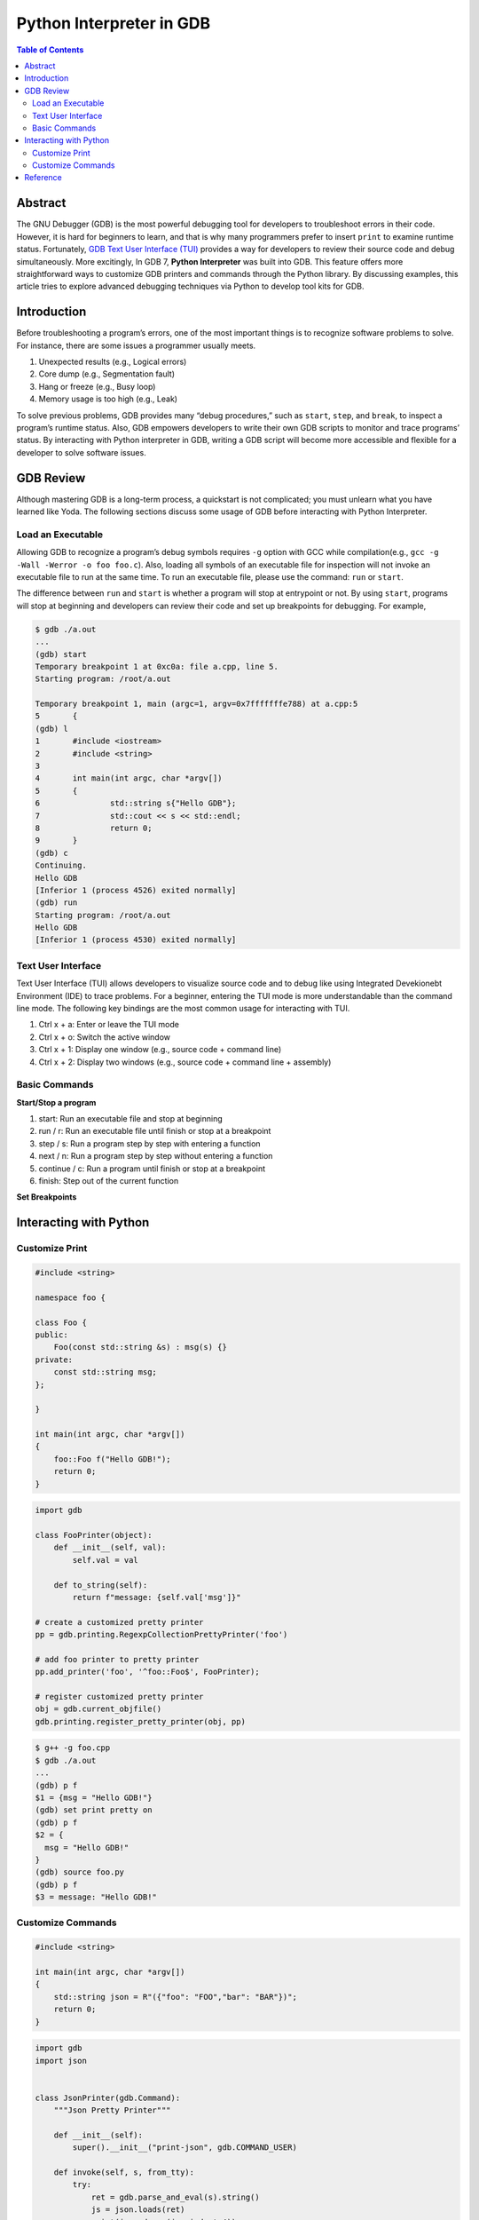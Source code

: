 .. meta::
    :description lang=en: Python interpreter in GNU Debugger (GDB)
    :keywords: Python, Python3, GDB

=========================
Python Interpreter in GDB
=========================

.. contents:: Table of Contents
    :backlinks: none

Abstract
--------

The GNU Debugger (GDB) is the most powerful debugging tool for developers to
troubleshoot errors in their code. However, it is hard for beginners to learn,
and that is why many programmers prefer to insert ``print`` to examine runtime
status. Fortunately, `GDB Text User Interface (TUI)`_ provides a way for
developers to review their source code and debug simultaneously. More
excitingly, In GDB 7, **Python Interpreter** was built into GDB. This feature
offers more straightforward ways to customize GDB printers and commands through
the Python library. By discussing examples, this article tries to explore
advanced debugging techniques via Python to develop tool kits for GDB.

Introduction
------------

Before troubleshooting a program’s errors, one of the most important things is
to recognize software problems to solve. For instance, there are some issues a
programmer usually meets.

1. Unexpected results (e.g., Logical errors)
2. Core dump (e.g., Segmentation fault)
3. Hang or freeze (e.g., Busy loop)
4. Memory usage is too high (e.g., Leak)

To solve previous problems, GDB provides many “debug procedures,” such as
``start``, ``step``, and ``break``, to inspect a program’s runtime status.
Also, GDB empowers developers to write their own GDB scripts to monitor and
trace programs’ status. By interacting with Python interpreter in GDB, writing
a GDB script will become more accessible and flexible for a developer to solve
software issues.

GDB Review
----------

Although mastering GDB is a long-term process, a quickstart is not complicated;
you must unlearn what you have learned like Yoda. The following sections discuss
some usage of GDB before interacting with Python Interpreter.

Load an Executable
~~~~~~~~~~~~~~~~~~

Allowing GDB to recognize a program’s debug symbols requires ``-g`` option with
GCC while compilation(e.g., ``gcc -g -Wall -Werror -o foo foo.c``). Also,
loading all symbols of an executable file for inspection will not invoke an
executable file to run at the same time. To run an executable file, please use
the command: ``run`` or ``start``.

The difference between ``run`` and ``start`` is whether a program will stop at
entrypoint or not. By using ``start``, programs will stop at beginning and
developers can review their code and set up breakpoints for debugging. For
example,

.. code-block:: bash

    $ gdb ./a.out
    ...
    (gdb) start
    Temporary breakpoint 1 at 0xc0a: file a.cpp, line 5.
    Starting program: /root/a.out

    Temporary breakpoint 1, main (argc=1, argv=0x7fffffffe788) at a.cpp:5
    5       {
    (gdb) l
    1       #include <iostream>
    2       #include <string>
    3
    4       int main(int argc, char *argv[])
    5       {
    6               std::string s{"Hello GDB"};
    7               std::cout << s << std::endl;
    8               return 0;
    9       }
    (gdb) c
    Continuing.
    Hello GDB
    [Inferior 1 (process 4526) exited normally]
    (gdb) run
    Starting program: /root/a.out
    Hello GDB
    [Inferior 1 (process 4530) exited normally]

Text User Interface
~~~~~~~~~~~~~~~~~~~

Text User Interface (TUI) allows developers to visualize source code and to
debug like using Integrated Devekionebt Environment (IDE) to trace problems.
For a beginner, entering the TUI mode is more understandable than the command
line mode. The following key bindings are the most common usage for interacting
with TUI.

1. Ctrl x + a: Enter or leave the TUI mode
2. Ctrl x + o: Switch the active window
3. Ctrl x + 1: Display one window (e.g., source code + command line)
4. Ctrl x + 2: Display two windows (e.g., source code + command line + assembly)


Basic Commands
~~~~~~~~~~~~~~

**Start/Stop a program**

1. start: Run an executable file and stop at beginning
2. run / r: Run an executable file until finish or stop at a breakpoint
3. step / s: Run a program step by step with entering a function
4. next / n: Run a program step by step without entering a function
5. continue / c: Run a program until finish or stop at a breakpoint
6. finish: Step out of the current function

**Set Breakpoints**

Interacting with Python
-----------------------

Customize Print
~~~~~~~~~~~~~~~

.. code-block:: cpp

    #include <string>

    namespace foo {

    class Foo {
    public:
        Foo(const std::string &s) : msg(s) {}
    private:
        const std::string msg;
    };

    }

    int main(int argc, char *argv[])
    {
        foo::Foo f("Hello GDB!");
        return 0;
    }

.. code-block:: python3

    import gdb

    class FooPrinter(object):
        def __init__(self, val):
            self.val = val

        def to_string(self):
            return f"message: {self.val['msg']}"

    # create a customized pretty printer
    pp = gdb.printing.RegexpCollectionPrettyPrinter('foo')

    # add foo printer to pretty printer
    pp.add_printer('foo', '^foo::Foo$', FooPrinter);

    # register customized pretty printer
    obj = gdb.current_objfile()
    gdb.printing.register_pretty_printer(obj, pp)


.. code-block:: bash

    $ g++ -g foo.cpp
    $ gdb ./a.out
    ...
    (gdb) p f
    $1 = {msg = "Hello GDB!"}
    (gdb) set print pretty on
    (gdb) p f
    $2 = {
      msg = "Hello GDB!"
    }
    (gdb) source foo.py
    (gdb) p f
    $3 = message: "Hello GDB!"


Customize Commands
~~~~~~~~~~~~~~~~~~

.. code-block:: cpp

    #include <string>

    int main(int argc, char *argv[])
    {
        std::string json = R"({"foo": "FOO","bar": "BAR"})";
        return 0;
    }


.. code-block:: python3

    import gdb
    import json


    class JsonPrinter(gdb.Command):
        """Json Pretty Printer"""

        def __init__(self):
            super().__init__("print-json", gdb.COMMAND_USER)

        def invoke(self, s, from_tty):
            try:
                ret = gdb.parse_and_eval(s).string()
                js = json.loads(ret)
                print(json.dumps(js, indent=4))
            except Exception as e:
                print(f"Parse json error! {e}")


    JsonPrinter()

.. code-block:: bash

    $ g++ -g -std=c++14 foo.cpp
    $ gdb ./a.out
    $ ...
    (gdb) p json.c_str()
    $2 = 0x555555768e70 "{\"foo\": \"FOO\",\"bar\": \"BAR\"}"
    (gdb) set print pretty on
    (gdb) p json.c_str()
    $3 = 0x555555768e70 "{\"foo\": \"FOO\",\"bar\": \"BAR\"}"
    (gdb) source pretty-json.py
    (gdb) print-json json.c_str()
    {
        "foo": "FOO",
        "bar": "BAR"
    }


Reference
---------

1. `Extending GDB using Python`_

.. _Extending GDB using Python: https://sourceware.org/gdb/onlinedocs/gdb/Python.html#Python
.. _GDB Text User Interface (TUI): https://sourceware.org/gdb/onlinedocs/gdb/TUI.html
